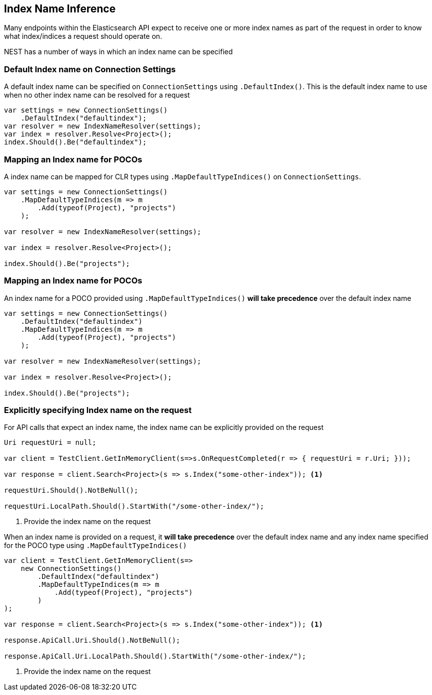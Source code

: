:ref_current: https://www.elastic.co/guide/en/elasticsearch/reference/5.3

:xpack_current: https://www.elastic.co/guide/en/x-pack/5.3

:github: https://github.com/elastic/elasticsearch-net

:nuget: https://www.nuget.org/packages

////
IMPORTANT NOTE
==============
This file has been generated from https://github.com/elastic/elasticsearch-net/tree/5.x/src/Tests/ClientConcepts/HighLevel/Inference/IndexNameInference.doc.cs. 
If you wish to submit a PR for any spelling mistakes, typos or grammatical errors for this file,
please modify the original csharp file found at the link and submit the PR with that change. Thanks!
////

[[index-name-inference]]
== Index Name Inference

Many endpoints within the Elasticsearch API expect to receive one or more index names
as part of the request in order to know what index/indices a request should operate on.

NEST has a number of ways in which an index name can be specified

=== Default Index name on Connection Settings

A default index name can be specified on `ConnectionSettings` using `.DefaultIndex()`.
This is the default index name to use when no other index name can be resolved for a request

[source,csharp]
----
var settings = new ConnectionSettings()
    .DefaultIndex("defaultindex");
var resolver = new IndexNameResolver(settings);
var index = resolver.Resolve<Project>();
index.Should().Be("defaultindex");
----

=== Mapping an Index name for POCOs

A index name can be mapped for CLR types using `.MapDefaultTypeIndices()` on `ConnectionSettings`.

[source,csharp]
----
var settings = new ConnectionSettings()
    .MapDefaultTypeIndices(m => m
        .Add(typeof(Project), "projects")
    );

var resolver = new IndexNameResolver(settings);

var index = resolver.Resolve<Project>();

index.Should().Be("projects");
----

=== Mapping an Index name for POCOs

An index name for a POCO provided using `.MapDefaultTypeIndices()` **will take precedence** over
the default index name

[source,csharp]
----
var settings = new ConnectionSettings()
    .DefaultIndex("defaultindex")
    .MapDefaultTypeIndices(m => m
        .Add(typeof(Project), "projects")
    );

var resolver = new IndexNameResolver(settings);

var index = resolver.Resolve<Project>();

index.Should().Be("projects");
----

=== Explicitly specifying Index name on the request

For API calls that expect an index name, the index name can be explicitly provided
on the request

[source,csharp]
----
Uri requestUri = null;

var client = TestClient.GetInMemoryClient(s=>s.OnRequestCompleted(r => { requestUri = r.Uri; }));

var response = client.Search<Project>(s => s.Index("some-other-index")); <1>

requestUri.Should().NotBeNull();

requestUri.LocalPath.Should().StartWith("/some-other-index/");
----
<1> Provide the index name on the request

When an index name is provided on a request, it **will take precedence** over the default
index name and any index name specified for the POCO type using `.MapDefaultTypeIndices()`

[source,csharp]
----
var client = TestClient.GetInMemoryClient(s=>
    new ConnectionSettings()
        .DefaultIndex("defaultindex")
        .MapDefaultTypeIndices(m => m
            .Add(typeof(Project), "projects")
        )
);

var response = client.Search<Project>(s => s.Index("some-other-index")); <1>

response.ApiCall.Uri.Should().NotBeNull();

response.ApiCall.Uri.LocalPath.Should().StartWith("/some-other-index/");
----
<1> Provide the index name on the request

